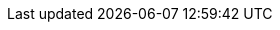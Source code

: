 //
//   The FreeBSD Dutch Documentation Project
//
//   Namen en emailadressen van teams van mensen die aan specifieke taken
//   werken.  Gewoonlijk zijn het alleen de mailaliassen zoals ze op
//   hub.FreeBSD.org zijn ingesteld.
//
//   Gebruik deze entiteiten bij het verwijzen naar de juiste teams.
//
//   Houd deze lijst alstublieft in alfabetische volgorde van entiteitsnamen.
//
//   $FreeBSD $
//
//

:admins-name: FreeBSD Beheerders
:admins-email: admins@FreeBSD.org
:admins: {admins-name} <{admins-email}>

:bugmeister-name: Beheerders van de probleemrapportendatabase
:bugmeister-email: bugmeister@FreeBSD.org
:bugmeister: {bugmeister-name} <{bugmeister-email}>

:core-name: Core Team
:core-email: core@FreeBSD.org
:core: {core-name} <{core-email}>

:core-secretary-name: Secretaris van het Core Team
:core-secretary-email: core-secretary@FreeBSD.org
:core-secretary: {core-secretary-name} <{core-secretary-email}>

:cvsadm-name: CVS reservoir Meisters
:cvsadm-email: cvsadm@FreeBSD.org
:cvsadm: {cvsadm-name} <{cvsadm-email}>

:doceng-name: Documentatie Engineering Team
:doceng-email: doceng@FreeBSD.org
:doceng: {doceng-name} <{doceng-email}>

:donations-name: Liaisonkantoor voor donaties
:donations-email: donations@FreeBSD.org
:donations: {donations-name} <{donations-email}>

:faq-name: FAQ-beheerder
:faq-email: faq@FreeBSD.org
:faq-team: {faq-name} <{faq-email}>

:ftp-master-name: Coördinator van de FTP spiegelsites
:ftp-master-email: ftp-master@FreeBSD.org
:ftp-master: {ftp-master-name} <{ftp-master-email}>

:mirror-admin-name: Coördinator van de FTP/WWW spiegelsites
:mirror-admin-email: mirror-admin@FreeBSD.org
:mirror-admin: {mirror-admin-name} <{mirror-admin-email}>

:portmgr-name: Ports Beheerteam
:portmgr-email: portmgr@FreeBSD.org
:portmgr: {portmgr-name} <{portmgr-email}>

:portmgr-secretary-name: Secretaris van het Ports Beheerteam
:portmgr-secretary-email: portmgr-secretary@FreeBSD.org
:portmgr-secretary: {portmgr-secretary-name} <{portmgr-secretary-email}>

:ports-secteam-name: Ports Security Team
:ports-secteam-email: ports-secteam@FreeBSD.org
:ports-secteam: {ports-secteam-name} <{ports-secteam-email}>

:re-name: Uitgave Engineeringteam
:re-email: re@FreeBSD.org
:re: {re-name} <{re-email}>

:secteam-secretary-name: Beveiligingsteamsecretaris
:secteam-secretary-email: secteam-secretary@FreeBSD.org
:secteam-secretary: {secteam-secretary-name} <{secteam-secretary-email}>

:security-officer-name: Beveiligingsbeambtenteam
:security-officer-email: security-officer@FreeBSD.org
:security-officer: {security-officer-name} <{security-officer-email}>
